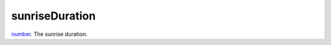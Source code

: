 sunriseDuration
====================================================================================================

`number`_. The sunrise duration.

.. _`number`: ../../../lua/type/number.html
